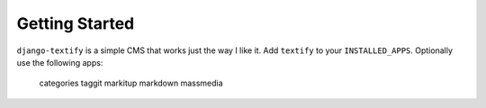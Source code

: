 
Getting Started
===============

``django-textify`` is a simple CMS that works just the way I like it. Add 
``textify`` to your ``INSTALLED_APPS``. Optionally use the following apps:

    categories
    taggit
    markitup
    markdown
    massmedia